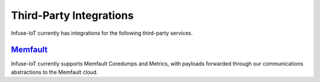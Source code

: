 .. _platform-integrations:

Third-Party Integrations
########################

Infuse-IoT currently has integrations for the following third-party services.

`Memfault`_
***********

Infuse-IoT currently supports Memfault Coredumps and Metrics, with payloads
forwarded through our communications abstractions to the Memfault cloud.

.. _Memfault: https://memfault.com/
